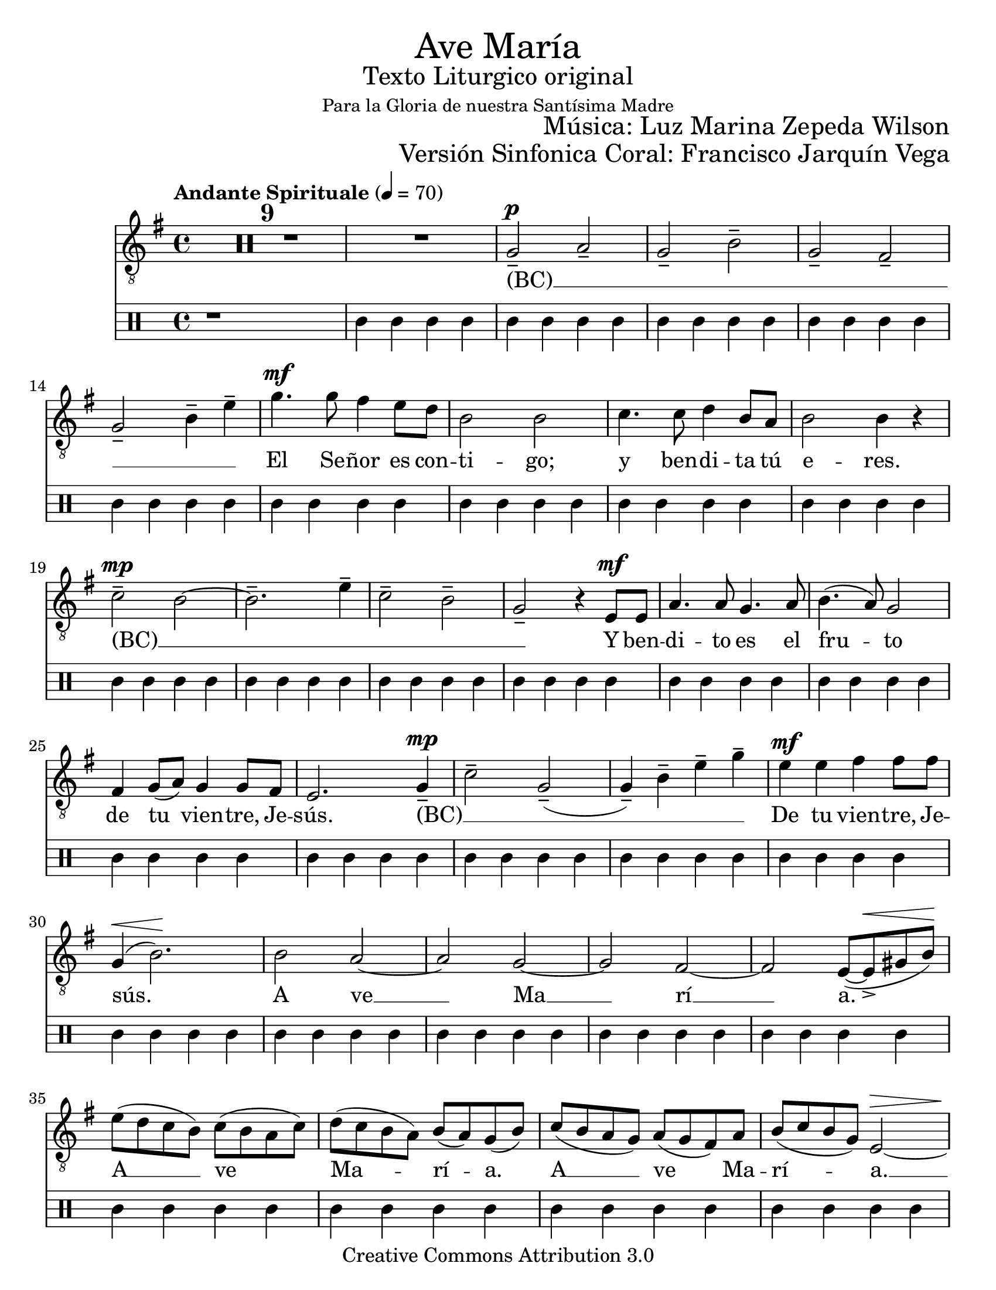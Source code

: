 % ****************************************************************
%	Ave Maria - Soprano
%	by serach.sam@
% ****************************************************************
\language "espanol"
\version "2.23.2"

#(set-global-staff-size 22)

% --- Parametro globales
global = {
  \tempo "Andante Spirituale" 4=70
  \key mi \minor
  \time 4/4
  s1*40
  \bar "||"
  \tempo "Allegro non troppo" 4=100
  \time 6/8
  s2.*23
  \bar "||"
  \key la \minor
  s2.*8
  \bar "|."
}

\markup { \fill-line { \center-column { \fontsize #5 "Ave María" \fontsize #2 "Texto Liturgico original" \small "Para la Gloria de nuestra Santísima Madre" } } }
\markup { \fill-line { " " \fontsize #2 "Música: Luz Marina Zepeda Wilson"  } }
\markup { \fill-line { " " \fontsize #2 "Versión Sinfonica Coral: Francisco Jarquín Vega"  } }
\header {
  copyright = "Creative Commons Attribution 3.0"
  tagline = \markup { \with-url "http://lilypond.org/web/" { LilyPond ... \italic { music notation for everyone } } }
  breakbefore = ##t 
}

% --- Musica
soprano = \relative do' {
  \compressEmptyMeasures
  \dynamicUp
  \clef	"G_8"
  R1*10				| %10
  sol2--\p la--			| %11
  sol2-- si--			| %12
  sol2-- fas--			| %13
  sol2-- si4-- mi--		| %14
  sol4.\mf sol8 fas4 mi8 re	| %15
  si2 si				| %16
  do4. do8 re4 si8 la		| %17
  si2 si4 r			| %18
  do2--\mp si~			| %19
  si2.-- mi4--			| %20
  do2-- si--			| %21
  sol2-- r4 mi8\mf mi		| %22
  la4. la8 sol4. la8		| %23	
  si4.( la8) sol2		| %24
  fas4 sol8( la) sol4 sol8 fas	| %25
  mi2. sol4--\mp			| %26
  do2-- sol--(			| %27
  sol4--) si4-- mi-- sol--	| %28
  mi4\mf mi fas fas8 fas		| %29
  sol,4\<( si2.\!)		| %30
  si2 la~			| %31
  la2 sol~			| %32
  sol2 fas~			| %33
  fas2 mi8~( mi->\< sols si\!)	| %34
  mi8( re do si) do( si la do)	| %35
  re8( do si la) si( la) sol( si)| %36
  do8( si la sol) la( sol fas) la| %37
  si8( do si sol) mi2\>~		| %38
  mi1\!				| %39
  r1				| %40
  R2.*4				| %44
  r8 si'8-. sol-. r la-. fas-.	| %45
  r8 si-.( sol-.) r mi-. si'-.	| %46
  r8 sol-. mi-. r la-. fas-.	| %47
  r8 si-. sol-. r mi-. si'-.	| %48
  sol'4. fas8 mi re		| %49
  si4. si			| %50
  do4. re4 re8			| %51
  si4. si			| %52
  mi,8-. do'-. r la-. fas'-. r	| %53
  si,8-.( sol'-.) r mi,-.( si'-.) r | %54
  mi,8-. do'-. r la-. fas'-. r	| %55
  mi,8( sol) si r si si		| %56
  do4 do8 la4 la8		| %57
  si4. do			| %58
  mi8 mi mi res4 res8		| %59
  mi4. r8 si si			| %60
  do4 do8 la4 la8		| %61
  si4. do			| %62
  do8 do do si4 si8		| %63
  re8 re re do4 do8		| %64
  mi8 mi mi re4 re8~		| %65
  re2.~				| %66
  re4.~ re4 re8			| %67
  si2.~				| %68
  si4.~ si4 mi,8			| %69
  mi2.~				| %70
  mi4. r				| %71
}

% --- Letra
letra = \lyricmode {
  (BC) __ _ _ _ _ _ _ _  _
  El Se -- ñor es con -- ti -- go;
  y ben -- di -- ta tú e -- res.
  (BC) __ _ _ _ _ _
  Y ben -- di -- to es el fru -- to 
  de tu vien -- tre, Je -- sús.
  (BC) __ _ _ _ _ _
  De tu vien -- tre, Je -- sús.
  A ve __ Ma __ rí __ a.
  A __ ve Ma -- rí -- a.
  A __ ve Ma -- rí -- a. __
  San -- ta, san -- ta Ma -- rí -- a, 
  Ma -- dre, ma -- dre de Dios, de Dios,
  rue -- ga por no -- so -- tros, los pe -- ca -- do -- res,
  ho -- ra, en la ho -- ra nues -- tra muer -- te. A -- mén.
  Rue -- ga~ah -- o -- ra y~en la ho -- ra
  de nues -- tra muer -- te~a -- mén. 
  Rue -- ga~ah -- o -- ra y~en la ho -- ra de nues -- tra muer -- te,
  de nues -- tra muer -- te, de nues -- tra muer -- te. __ 
  A -- mén, a -- mén. __
}

metronomo = \drummode {
  r1*9
  tri4 trim trim trim
  tri4 trim trim trim
  tri4 trim trim trim
  tri4 trim trim trim
  tri4 trim trim trim
  tri4 trim trim trim
  tri4 trim trim trim
  tri4 trim trim trim
  tri4 trim trim trim
  tri4 trim trim trim
  tri4 trim trim trim
  tri4 trim trim trim
  tri4 trim trim trim
  tri4 trim trim trim
  tri4 trim trim trim
  tri4 trim trim trim
  tri4 trim trim trim
  tri4 trim trim trim
  tri4 trim trim trim
  tri4 trim trim trim
  tri4 trim trim trim
  tri4 trim trim trim
  tri4 trim trim trim
  tri4 trim trim trim
  tri4 trim trim trim
  tri4 trim trim trim
  tri4 trim trim trim
  tri4 trim trim trim
  tri4 trim trim trim
  tri4 trim trim trim
  tri4 trim trim trim
  tri4. trim
  tri4. trim
  tri4. trim
  tri4. trim
  tri4. trim
  tri4. trim
  tri4. trim
  tri4. trim
  tri4. trim
  tri4. trim
  tri4. trim
  tri4. trim
  tri4. trim
  tri4. trim
  tri4. trim
  tri4. trim
  tri4. trim
  tri4. trim
  tri4. trim
  tri4. trim
  tri4. trim
  tri4. trim
  tri4. trim
  tri4. trim
  tri4. trim
  tri4. trim
  tri4. trim
  tri4. trim
  tri4. trim
  tri4. trim
  tri4. trim
}

\score {
  <<
    \new Staff <<
        \new Voice = "voz" << \global \soprano >>
        \new Lyrics \lyricsto "voz" \letra
    >>
    \new DrumStaff <<
      \metronomo
    >>
  >>
  \midi {}
  \layout {}
}

\paper {
  #(set-paper-size "letter")
}